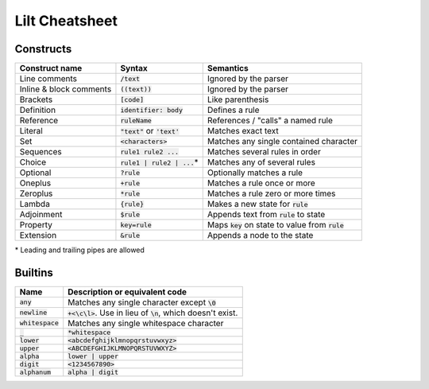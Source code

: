 
Lilt Cheatsheet
===============

Constructs
----------

======================= ================================ ====================================================
Construct name          Syntax                           Semantics                               
======================= ================================ ====================================================
Line comments           :code:`/text`                    Ignored by the parser
Inline & block comments :code:`((text))`                 Ignored by the parser
Brackets                :code:`[code]`                   Like parenthesis
Definition              :code:`identifier: body`         Defines a rule
Reference               :code:`ruleName`                 References / "calls" a named rule
Literal                 :code:`"text"` or :code:`'text'` Matches exact text
Set                     :code:`<characters>`             Matches any single contained character
Sequences               :code:`rule1 rule2 ...`          Matches several rules in order
Choice                  :code:`rule1 | rule2 | ...`\*    Matches any of several rules
Optional                :code:`?rule`                    Optionally matches a rule
Oneplus                 :code:`+rule`                    Matches a rule once or more
Zeroplus                :code:`*rule`                    Matches a rule zero or more times
Lambda                  :code:`{rule}`                   Makes a new state for :code:`rule`
Adjoinment              :code:`$rule`                    Appends text from :code:`rule` to state
Property                :code:`key=rule`                 Maps :code:`key` on state to value from :code:`rule`
Extension               :code:`&rule`                    Appends a node to the state
======================= ================================ ====================================================

\* Leading and trailing pipes are allowed

Builtins
--------

================================ ===================================================================
Name                             Description or equivalent code
================================ ===================================================================
:code:`any`                      Matches any single character except :code:`\0`
:code:`newline`                  :code:`+<\c\l>`. Use in lieu of :code:`\n`, which doesn't exist.
:code:`whitespace`               Matches any single whitespace character
:code:`_`                        :code:`*whitespace`
:code:`lower`                    :code:`<abcdefghijklmnopqrstuvwxyz>`
:code:`upper`                    :code:`<ABCDEFGHIJKLMNOPQRSTUVWXYZ>`
:code:`alpha`                    :code:`lower | upper`
:code:`digit`                    :code:`<1234567890>`
:code:`alphanum`                 :code:`alpha | digit`
================================ ===================================================================
